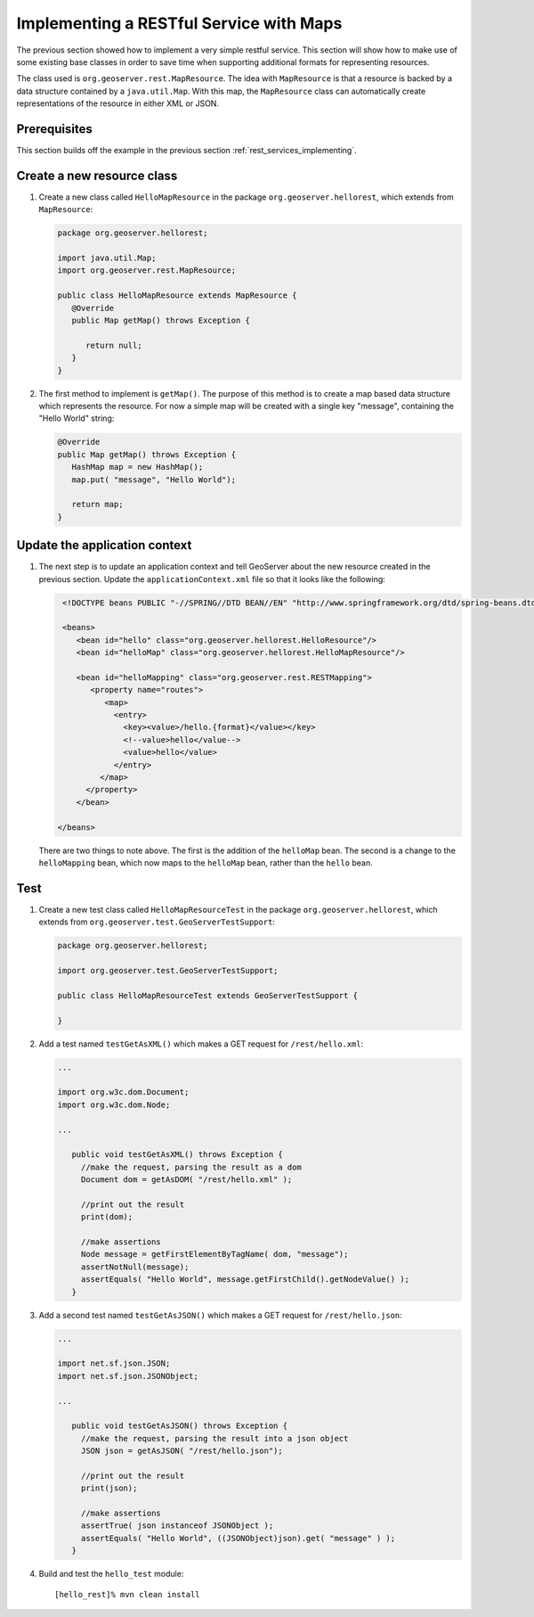 .. _rest_services_implementing_map:

Implementing a RESTful Service with Maps
========================================

The previous section showed how to implement a very simple restful service. 
This section will show how to make use of some existing base classes in order
to save time when supporting additional formats for representing resources.

The class used is ``org.geoserver.rest.MapResource``. The idea with
``MapResource`` is that a resource is backed by a data structure contained
by a ``java.util.Map``. With this map, the ``MapResource`` class can 
automatically create representations of the resource in either XML or JSON.

Prerequisites
--------------

This section builds off the example in the previous section
:ref:`rest_services_implementing`. 

Create a new resource class
---------------------------

#. Create a new class called ``HelloMapResource`` in the package 
   ``org.geoserver.hellorest``, which extends from ``MapResource``:

   .. code-block:: java

      package org.geoserver.hellorest;

      import java.util.Map;
      import org.geoserver.rest.MapResource;

      public class HelloMapResource extends MapResource {
         @Override
         public Map getMap() throws Exception {

            return null;
         }
      }

#. The first method to implement is ``getMap()``. The purpose of this method
   is to create a map based data structure which represents the resource. For
   now a simple map will be created with a single key "message", containing 
   the "Hello World" string:

   .. code-block:: java

      @Override
      public Map getMap() throws Exception {
         HashMap map = new HashMap();
         map.put( "message", "Hello World");

         return map;
      }
	
Update the application context
------------------------------

#. The next step is to update an application context and tell GeoServer
   about the new resource created in the previous section. Update the 
   ``applicationContext.xml`` file so that it looks like the following:

   .. code-block:: xml

      <!DOCTYPE beans PUBLIC "-//SPRING//DTD BEAN//EN" "http://www.springframework.org/dtd/spring-beans.dtd">

      <beans>
         <bean id="hello" class="org.geoserver.hellorest.HelloResource"/>
         <bean id="helloMap" class="org.geoserver.hellorest.HelloMapResource"/>

         <bean id="helloMapping" class="org.geoserver.rest.RESTMapping">
            <property name="routes">
               <map>
                 <entry>
                   <key><value>/hello.{format}</value></key>
                   <!--value>hello</value-->
                   <value>hello</value>
                 </entry>
              </map>
           </property>
         </bean>

     </beans>

   There are two things to note above. The first is the addition of the 
   ``helloMap`` bean. The second is a change to the ``helloMapping`` bean,
   which now maps to the ``helloMap`` bean, rather than the ``hello`` bean.
 
Test
----

#. Create a new test class called ``HelloMapResourceTest`` in the package
   ``org.geoserver.hellorest``, which extends from
   ``org.geoserver.test.GeoServerTestSupport``:

   .. code-block:: java

       package org.geoserver.hellorest;

       import org.geoserver.test.GeoServerTestSupport;

       public class HelloMapResourceTest extends GeoServerTestSupport {

       }

#. Add a test named ``testGetAsXML()`` which makes a GET request for
   ``/rest/hello.xml``:
   

   .. code-block:: java

      ...

      import org.w3c.dom.Document;
      import org.w3c.dom.Node;

      ...

         public void testGetAsXML() throws Exception {
           //make the request, parsing the result as a dom
           Document dom = getAsDOM( "/rest/hello.xml" );

           //print out the result
           print(dom);

           //make assertions
           Node message = getFirstElementByTagName( dom, "message");
           assertNotNull(message);
           assertEquals( "Hello World", message.getFirstChild().getNodeValue() );
         }

#. Add a second test named ``testGetAsJSON()`` which makes a GET request
   for ``/rest/hello.json``:

   .. code-block:: java

      ...

      import net.sf.json.JSON;
      import net.sf.json.JSONObject;

      ...

         public void testGetAsJSON() throws Exception {
           //make the request, parsing the result into a json object
           JSON json = getAsJSON( "/rest/hello.json");

           //print out the result
           print(json);

           //make assertions
           assertTrue( json instanceof JSONObject );
           assertEquals( "Hello World", ((JSONObject)json).get( "message" ) );
         }

#. Build and test the ``hello_test`` module::

     [hello_rest]% mvn clean install
